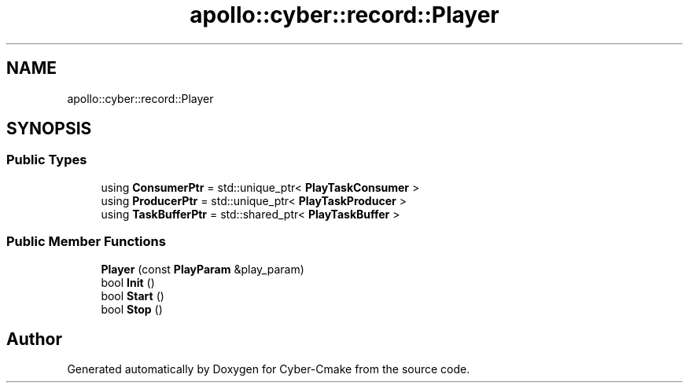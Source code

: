 .TH "apollo::cyber::record::Player" 3 "Thu Aug 31 2023" "Cyber-Cmake" \" -*- nroff -*-
.ad l
.nh
.SH NAME
apollo::cyber::record::Player
.SH SYNOPSIS
.br
.PP
.SS "Public Types"

.in +1c
.ti -1c
.RI "using \fBConsumerPtr\fP = std::unique_ptr< \fBPlayTaskConsumer\fP >"
.br
.ti -1c
.RI "using \fBProducerPtr\fP = std::unique_ptr< \fBPlayTaskProducer\fP >"
.br
.ti -1c
.RI "using \fBTaskBufferPtr\fP = std::shared_ptr< \fBPlayTaskBuffer\fP >"
.br
.in -1c
.SS "Public Member Functions"

.in +1c
.ti -1c
.RI "\fBPlayer\fP (const \fBPlayParam\fP &play_param)"
.br
.ti -1c
.RI "bool \fBInit\fP ()"
.br
.ti -1c
.RI "bool \fBStart\fP ()"
.br
.ti -1c
.RI "bool \fBStop\fP ()"
.br
.in -1c

.SH "Author"
.PP 
Generated automatically by Doxygen for Cyber-Cmake from the source code\&.
